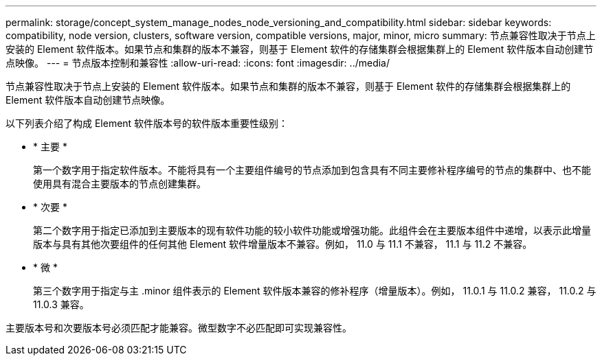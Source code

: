 ---
permalink: storage/concept_system_manage_nodes_node_versioning_and_compatibility.html 
sidebar: sidebar 
keywords: compatibility, node version, clusters, software version, compatible versions, major, minor, micro 
summary: 节点兼容性取决于节点上安装的 Element 软件版本。如果节点和集群的版本不兼容，则基于 Element 软件的存储集群会根据集群上的 Element 软件版本自动创建节点映像。 
---
= 节点版本控制和兼容性
:allow-uri-read: 
:icons: font
:imagesdir: ../media/


[role="lead"]
节点兼容性取决于节点上安装的 Element 软件版本。如果节点和集群的版本不兼容，则基于 Element 软件的存储集群会根据集群上的 Element 软件版本自动创建节点映像。

以下列表介绍了构成 Element 软件版本号的软件版本重要性级别：

* * 主要 *
+
第一个数字用于指定软件版本。不能将具有一个主要组件编号的节点添加到包含具有不同主要修补程序编号的节点的集群中、也不能使用具有混合主要版本的节点创建集群。

* * 次要 *
+
第二个数字用于指定已添加到主要版本的现有软件功能的较小软件功能或增强功能。此组件会在主要版本组件中递增，以表示此增量版本与具有其他次要组件的任何其他 Element 软件增量版本不兼容。例如， 11.0 与 11.1 不兼容， 11.1 与 11.2 不兼容。

* * 微 *
+
第三个数字用于指定与主 .minor 组件表示的 Element 软件版本兼容的修补程序（增量版本）。例如， 11.0.1 与 11.0.2 兼容， 11.0.2 与 11.0.3 兼容。



主要版本号和次要版本号必须匹配才能兼容。微型数字不必匹配即可实现兼容性。
